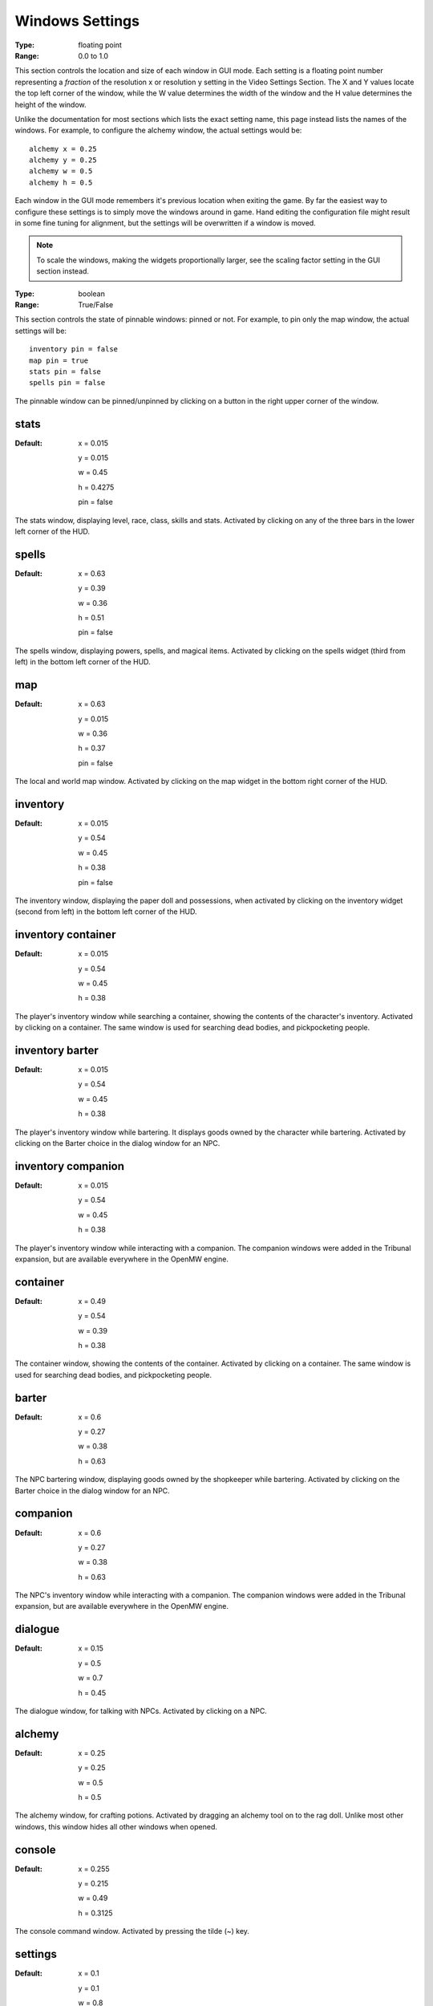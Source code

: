 Windows Settings
################

:Type:	floating point
:Range:	0.0 to 1.0

This section controls the location and size of each window in GUI mode.
Each setting is a floating point number representing a *fraction*
of the resolution x or resolution y setting in the Video Settings Section.
The X and Y values locate the top left corner of the window,
while the W value determines the width of the window and the H value determines the height of the window.

Unlike the documentation for most sections which lists the exact setting name,
this page instead lists the names of the windows.
For example, to configure the alchemy window, the actual settings would be::

	alchemy x = 0.25
	alchemy y = 0.25
	alchemy w = 0.5
	alchemy h = 0.5

Each window in the GUI mode remembers it's previous location when exiting the game.
By far the easiest way to configure these settings is to simply move the windows around in game.
Hand editing the configuration file might result in some fine tuning for alignment,
but the settings will be overwritten if a window is moved.

.. note::
	To scale the windows, making the widgets proportionally larger, 
	see the scaling factor setting in the GUI section instead.

:Type:		boolean
:Range:		True/False

This section controls the state of pinnable windows: pinned or not.
For example, to pin only the map window, the actual settings will be::

	inventory pin = false
	map pin = true
	stats pin = false
	spells pin = false

The pinnable window can be pinned/unpinned by clicking on a button in the right upper corner of the window.

stats
-----

:Default:
	x = 0.015

	y = 0.015

	w = 0.45

	h = 0.4275

	pin = false

The stats window, displaying level, race, class, skills and stats.
Activated by clicking on any of the three bars in the lower left corner of the HUD.

spells
------

:Default:
	x = 0.63

	y = 0.39

	w = 0.36

	h = 0.51

	pin = false

The spells window, displaying powers, spells, and magical items.
Activated by clicking on the spells widget (third from left) in the bottom left corner of the HUD.

map
---

:Default:
	x = 0.63

	y = 0.015

	w = 0.36

	h = 0.37

	pin = false

The local and world map window.
Activated by clicking on the map widget in the bottom right corner of the HUD.

inventory
---------

:Default:
	x = 0.015

	y = 0.54

	w = 0.45

	h = 0.38

	pin = false

The inventory window, displaying the paper doll and possessions,
when activated by clicking on the inventory widget (second from left) in the bottom left corner of the HUD.

inventory container
-------------------

:Default:
	x = 0.015

	y = 0.54

	w = 0.45

	h = 0.38

The player's inventory window while searching a container, showing the contents of the character's inventory.
Activated by clicking on a container. The same window is used for searching dead bodies, and pickpocketing people.

inventory barter
----------------

:Default:
	x = 0.015

	y = 0.54

	w = 0.45

	h = 0.38

The player's inventory window while bartering. It displays goods owned by the character while bartering.
Activated by clicking on the Barter choice in the dialog window for an NPC.

inventory companion
-------------------

:Default:
	x = 0.015

	y = 0.54

	w = 0.45

	h = 0.38

The player's inventory window while interacting with a companion.
The companion windows were added in the Tribunal expansion, but are available everywhere in the OpenMW engine.

container
---------

:Default:
	x = 0.49

	y = 0.54

	w = 0.39

	h = 0.38

The container window, showing the contents of the container. Activated by clicking on a container.
The same window is used for searching dead bodies, and pickpocketing people.

barter
------

:Default:
	x = 0.6

	y = 0.27

	w = 0.38

	h = 0.63

The NPC bartering window, displaying goods owned by the shopkeeper while bartering.
Activated by clicking on the Barter choice in the dialog window for an NPC.

companion
---------

:Default:
	x = 0.6

	y = 0.27

	w = 0.38

	h = 0.63

The NPC's inventory window while interacting with a companion.
The companion windows were added in the Tribunal expansion, but are available everywhere in the OpenMW engine.

dialogue
--------

:Default:
	x = 0.15

	y = 0.5

	w = 0.7

	h = 0.45

The dialogue window, for talking with NPCs.
Activated by clicking on a NPC.

alchemy
-------

:Default:
	x = 0.25

	y = 0.25

	w = 0.5

	h = 0.5

The alchemy window, for crafting potions.
Activated by dragging an alchemy tool on to the rag doll.
Unlike most other windows, this window hides all other windows when opened.

console
-------

:Default:
	x = 0.255

	y = 0.215

	w = 0.49

	h = 0.3125

The console command window.
Activated by pressing the tilde (~) key.

settings
--------

:Default:
	x = 0.1

	y = 0.1

	w = 0.8

	h = 0.8

The settings window.
Activated by clicking Options in the main menu.

postprocessor
-------------

:Default:
	x = 0.01

	y = 0.02

	w = 0.44

	h = 0.95

The postprocessor window used to configure shaders.
Activated by pressing the F2 key.
